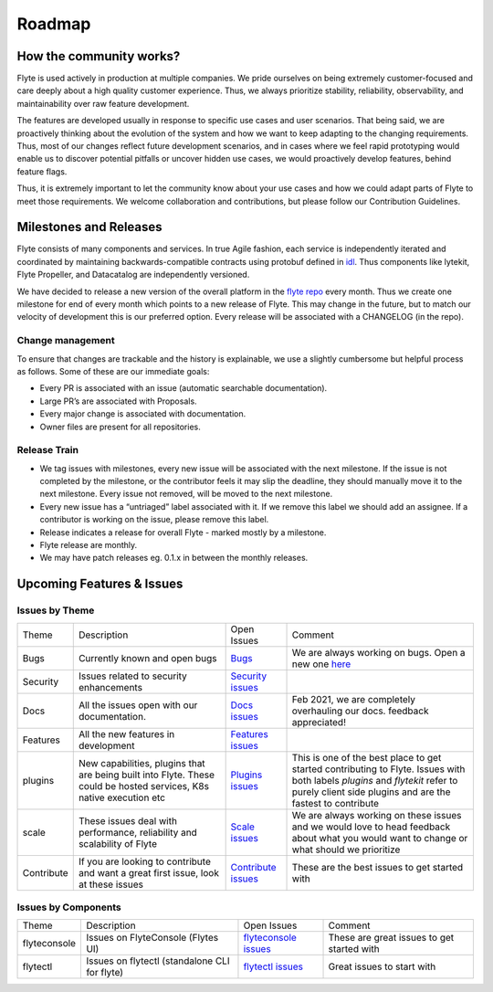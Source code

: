 .. _community_roadmap:

###############
Roadmap
###############

How the community works?
=========================
Flyte is used actively in production at multiple companies. We pride ourselves on being extremely customer-focused and care deeply about a high quality customer experience. Thus, we always prioritize stability, reliability, observability, and maintainability over raw feature development. 

The features are developed usually in response to specific use cases and user scenarios. That being said, we are proactively thinking about the evolution of the system and how we want to keep adapting to the changing requirements. Thus, most of our changes reflect future development scenarios, and in cases where we feel rapid prototyping would enable us to discover potential pitfalls or uncover hidden use cases, we would proactively develop features, behind feature flags.

Thus, it is extremely important to let the community know about your use cases and how we could adapt parts of Flyte to meet those requirements. We welcome collaboration and contributions, but please follow our Contribution Guidelines.


Milestones and Releases
========================
Flyte consists of many components and services. In true Agile fashion, each service is independently iterated and coordinated by maintaining backwards-compatible contracts using protobuf defined in `idl <https://flyte.readthedocs.io/projects/flyteidl/en/latest/>`__. Thus components like lytekit, Flyte Propeller, and Datacatalog are independently versioned.

We have decided to release a new version of the overall platform in the `flyte repo <https://github.com/flyteorg/flyte>`_ every month. Thus we create one milestone for end of every month which points to a new release of
Flyte. This may change in the future, but to match our velocity of development this is our preferred option. Every release will be associated with a CHANGELOG (in the repo).


Change management
------------------
To ensure that changes are trackable and the history is explainable, we use a slightly cumbersome but helpful process as follows. Some of these are our immediate goals:

- Every PR is associated with an issue (automatic searchable documentation).
- Large PR’s are associated with Proposals.
- Every major change is associated with documentation.
- Owner files are present for all repositories.

Release Train
--------------
- We tag issues with milestones, every new issue will be associated with the next milestone. If the issue is not completed by the milestone, or the contributor feels it may slip the deadline, they should manually move it to the next milestone. Every issue not removed, will be moved to the next milestone.
- Every new issue has a “untriaged” label associated with it. If we remove this label we should add an assignee. If a contributor is working on the issue, please remove this label.
- Release indicates a release for overall Flyte - marked mostly by a milestone.
- Flyte release are monthly.
- We may have patch releases eg. 0.1.x in between the monthly releases.

Upcoming Features & Issues
==========================

Issues by Theme
----------------

+-------------+----------------------------------------------------------------+---------------------------------------------------------------------------------------+-------------------------------------------------------------------------------------------------------------+
| Theme       | Description                                                    | Open Issues                                                                           | Comment                                                                                                     |
+-------------+----------------------------------------------------------------+---------------------------------------------------------------------------------------+-------------------------------------------------------------------------------------------------------------+
| Bugs        | Currently known and open bugs                                  | `Bugs <https://github.com/flyteorg/flyte/labels/bug>`_                                | We are always working on bugs. Open a new one `here <https://github.com/flyteorg/flyte/issues/new/choose>`_ |
+-------------+----------------------------------------------------------------+---------------------------------------------------------------------------------------+-------------------------------------------------------------------------------------------------------------+
| Security    | Issues related to security enhancements                        | `Security issues <https://github.com/flyteorg/flyte/labels/security>`_                |                                                                                                             |
+-------------+----------------------------------------------------------------+---------------------------------------------------------------------------------------+-------------------------------------------------------------------------------------------------------------+
| Docs        | All the issues open with our documentation.                    | `Docs issues <https://github.com/flyteorg/flyte/labels/documentation>`_               | Feb 2021, we are completely overhauling our docs. feedback appreciated!                                     |
+-------------+----------------------------------------------------------------+---------------------------------------------------------------------------------------+-------------------------------------------------------------------------------------------------------------+
| Features    | All the new features in development                            | `Features issues <https://github.com/flyteorg/flyte/labels/enhancement>`_             |                                                                                                             |
+-------------+----------------------------------------------------------------+---------------------------------------------------------------------------------------+-------------------------------------------------------------------------------------------------------------+
| plugins     | New capabilities, plugins that are being built into Flyte.     | `Plugins issues <https://github.com/flyteorg/flyte/labels/plugins>`_                  | This is one of the best place to get started contributing to Flyte. Issues with both                        |
|             | These could be hosted services, K8s native execution etc       |                                                                                       | labels `plugins` and `flytekit` refer to purely client side plugins and are the fastest to contribute       |
+-------------+----------------------------------------------------------------+---------------------------------------------------------------------------------------+-------------------------------------------------------------------------------------------------------------+
| scale       | These issues deal with performance,  reliability and           | `Scale issues <https://github.com/flyteorg/flyte/labels/scale>`_                      | We are always working on these issues and we would love to head feedback about what you                     |
|             | scalability of Flyte                                           |                                                                                       | would want to change or what should we prioritize                                                           |
+-------------+----------------------------------------------------------------+---------------------------------------------------------------------------------------+-------------------------------------------------------------------------------------------------------------+
| Contribute  | If you are looking to contribute and want a great first issue, | `Contribute issues <https://github.com/flyteorg/flyte/labels/good%20first%20issue>`_  | These are the best issues to get started with                                                               |
|             | look at these issues                                           |                                                                                       |                                                                                                             |
+-------------+----------------------------------------------------------------+---------------------------------------------------------------------------------------+-------------------------------------------------------------------------------------------------------------+


Issues by Components
---------------------

+--------------+-----------------------------------------------+-----------------------------------------------------------------------------+--------------------------------------------+
| Theme        | Description                                   | Open Issues                                                                 | Comment                                    |
+--------------+-----------------------------------------------+-----------------------------------------------------------------------------+--------------------------------------------+
| flyteconsole | Issues on FlyteConsole (Flytes UI)            | `flyteconsole issues <https://github.com/flyteorg/flyte/labels/ui>`_        | These are great issues to get started with |
+--------------+-----------------------------------------------+-----------------------------------------------------------------------------+--------------------------------------------+
| flytectl     | Issues on flytectl (standalone CLI for flyte) | `flytectl issues <https://github.com/flyteorg/flyte/labels/flytectl>`_      | Great issues to start with                 |
+--------------+-----------------------------------------------+-----------------------------------------------------------------------------+--------------------------------------------+
